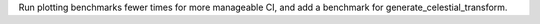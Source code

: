 Run plotting benchmarks fewer times for more manageable CI, and add a benchmark for generate_celestial_transform.
